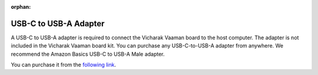:orphan:

########################
 USB-C to USB-A Adapter
########################

.. image:: ../../../_static/images/rk3399-vaaman/accessory-usb-c-to-usb-a-adapter.png
   :align: center
   :width: 40%

A USB-C to USB-A adapter is required to connect the Vicharak Vaaman
board to the host computer. The adapter is not included in the Vicharak
Vaaman board kit. You can purchase any USB-C-to-USB-A adapter from
anywhere. We recommend the Amazon Basics USB-C to USB-A Male adapter.

You can purchase it from the `following link
<https://amzn.eu/d/gc6JpSL>`_.

